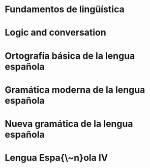 * Fundamentos de lingüística
:PROPERTIES:
:TITLE:    Fundamentos de lingüística
:BTYPE:    book
:CUSTOM_ID: simone2001fundamentos
:AUTHOR:   Simone, R.
:ISBN:     9788434482494
:SERIES:   Ariel lingüística
:URL:      https://books.google.com.mx/books?id=g9UuOwAACAAJ
:YEAR:     2001
:PUBLISHER: Ariel
:END:
* Logic and conversation
:PROPERTIES:
:TITLE:    Logic and conversation
:BTYPE:    article
:CUSTOM_ID: grice1975logic
:AUTHOR:   Grice, H Paul
:JOURNAL:  1975
:PAGES:    41--58
:YEAR:     1975
:END:
* Ortografía básica de la lengua española
:PROPERTIES:
:TITLE:    Ortografía básica de la lengua española
:BTYPE:    book
:CUSTOM_ID: espanola2012ortografia
:AUTHOR:   Española, Real Academia
:YEAR:     2012
:PUBLISHER: Espasa
:END:
* Gramática moderna de la lengua española
:PROPERTIES:
:TITLE:    Gramática moderna de la lengua española
:BTYPE:    book
:CUSTOM_ID: de2007gramatica
:AUTHOR:   de la Corte, J.L.F.
:ISBN:     9789681821845
:URL:      https://books.google.com.mx/books?id=JsVkoX31vvoC
:YEAR:     2007
:PUBLISHER: Limusa
:END:
* Nueva gramática de la lengua española
:PROPERTIES:
:TITLE:    Nueva gramática de la lengua española
:BTYPE:    book
:CUSTOM_ID: espanola2009nueva
:AUTHOR:   Española, Real Academia
:YEAR:     2009
:PUBLISHER: Espasa Libros
:END:
* Lengua Espa{\~n}ola IV
:PROPERTIES:
:TITLE:    Lengua Espa{\~n}ola IV
:BTYPE:    book
:CUSTOM_ID: gomez2000lengua
:AUTHOR:   Gomez, M.R.D. and Lima, M.E.H. and Sampieri, F.G.Z.
:ISBN:     9786077440673
:SERIES:   Serie Bachiller
:URL:      https://books.google.com.mx/books?id=kJuEBgAAQBAJ
:YEAR:     2000
:PUBLISHER: Grupo Editorial Patria
:END:

